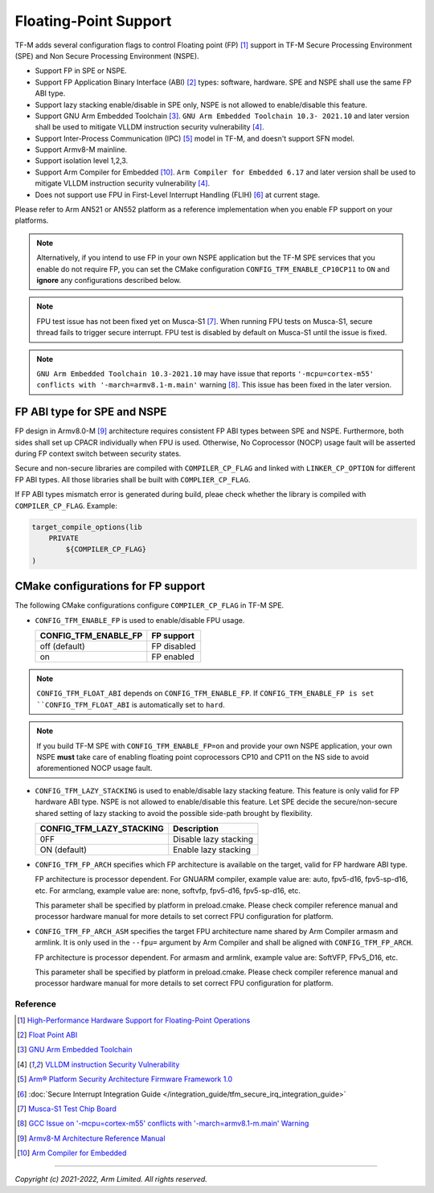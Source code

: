 ######################
Floating-Point Support
######################

TF-M adds several configuration flags to control Floating point (FP) [1]_
support in TF-M Secure Processing Environment (SPE) and Non Secure Processing
Environment (NSPE).

* Support FP in SPE or NSPE.
* Support FP Application Binary Interface (ABI) [2]_ types: software, hardware.
  SPE and NSPE shall use the same FP ABI type.
* Support lazy stacking enable/disable in SPE only, NSPE is not allowed to
  enable/disable this feature.
* Support GNU Arm Embedded Toolchain [3]_. ``GNU Arm Embedded Toolchain 10.3-
  2021.10`` and later version shall be used to mitigate VLLDM instruction
  security vulnerability [4]_.
* Support Inter-Process Communication (IPC) [5]_ model in TF-M, and doesn't
  support SFN model.
* Support Armv8-M mainline.
* Support isolation level 1,2,3.
* Support Arm Compiler for Embedded [10]_. ``Arm Compiler for Embedded 6.17``
  and later version shall be used to mitigate VLLDM instruction security
  vulnerability [4]_.
* Does not support use FPU in First-Level Interrupt Handling (FLIH) [6]_ at
  current stage.

Please refer to Arm AN521 or AN552 platform as a reference implementation when
you enable FP support on your platforms.

.. Note::
    Alternatively, if you intend to use FP in your own NSPE application but the
    TF-M SPE services that you enable do not require FP, you can set the CMake
    configuration ``CONFIG_TFM_ENABLE_CP10CP11`` to ``ON`` and **ignore** any
    configurations described below.

.. Note::
    FPU test issue has not been fixed yet on Musca-S1 [7]_. When running FPU
    tests on Musca-S1, secure thread fails to trigger secure interrupt. FPU test
    is disabled by default on Musca-S1 until the issue is fixed.

.. Note::
    ``GNU Arm Embedded Toolchain 10.3-2021.10`` may have issue that reports
    ``'-mcpu=cortex-m55' conflicts with '-march=armv8.1-m.main'`` warning [8]_.
    This issue has been fixed in the later version.

============================
FP ABI type for SPE and NSPE
============================
FP design in Armv8.0-M [9]_ architecture requires consistent FP ABI types
between SPE and NSPE. Furthermore, both sides shall set up CPACR individually
when FPU is used. Otherwise, No Coprocessor (NOCP) usage fault will be asserted
during FP context switch between security states.

Secure and non-secure libraries are compiled with ``COMPILER_CP_FLAG`` and
linked with ``LINKER_CP_OPTION`` for different FP ABI types. All those
libraries shall be built with ``COMPLIER_CP_FLAG``.

If FP ABI types mismatch error is generated during build, pleae check whether
the library is compiled with ``COMPILER_CP_FLAG``.
Example:

.. code-block:: cmake

      target_compile_options(lib
          PRIVATE
              ${COMPILER_CP_FLAG}
      )

===================================
CMake configurations for FP support
===================================
The following CMake configurations configure ``COMPILER_CP_FLAG`` in TF-M SPE.

* ``CONFIG_TFM_ENABLE_FP`` is used to enable/disable FPU usage.

  +--------------------------+---------------------------+
  | CONFIG_TFM_ENABLE_FP     | FP support                |
  +==========================+===========================+
  | off (default)            | FP disabled               |
  +--------------------------+---------------------------+
  | on                       | FP enabled                |
  +--------------------------+---------------------------+

.. Note::
    ``CONFIG_TFM_FLOAT_ABI`` depends on ``CONFIG_TFM_ENABLE_FP``. If
    ``CONFIG_TFM_ENABLE_FP is set ``CONFIG_TFM_FLOAT_ABI`` is automatically
    set to ``hard``.

.. Note::
    If you build TF-M SPE with ``CONFIG_TFM_ENABLE_FP=on`` and provide your own
    NSPE application, your own NSPE **must** take care of enabling floating point
    coprocessors CP10 and CP11 on the NS side to avoid aforementioned NOCP usage
    fault.

* ``CONFIG_TFM_LAZY_STACKING`` is used to enable/disable lazy stacking
  feature. This feature is only valid for FP hardware ABI type.
  NSPE is not allowed to enable/disable this feature. Let SPE decide the
  secure/non-secure shared setting of lazy stacking to avoid the possible
  side-path brought by flexibility.

  +------------------------------+---------------------------+
  | CONFIG_TFM_LAZY_STACKING     | Description               |
  +==============================+===========================+
  | 0FF                          | Disable lazy stacking     |
  +------------------------------+---------------------------+
  | ON (default)                 | Enable lazy stacking      |
  +------------------------------+---------------------------+

* ``CONFIG_TFM_FP_ARCH`` specifies which FP architecture is available on the
  target, valid for FP hardware ABI type.

  FP architecture is processor dependent. For GNUARM compiler, example value
  are: auto, fpv5-d16, fpv5-sp-d16, etc. For armclang, example value are: none,
  softvfp, fpv5-d16, fpv5-sp-d16, etc.

  This parameter shall be specified by platform in preload.cmake. Please check
  compiler reference manual and processor hardware manual for more details to
  set correct FPU configuration for platform.

* ``CONFIG_TFM_FP_ARCH_ASM`` specifies the target FPU architecture name shared
  by Arm Compiler armasm and armlink. It is only used in the ``--fpu=`` argument
  by Arm Compiler and shall be aligned with ``CONFIG_TFM_FP_ARCH``.

  FP architecture is processor dependent. For armasm and armlink, example value
  are: SoftVFP, FPv5_D16, etc.

  This parameter shall be specified by platform in preload.cmake. Please check
  compiler reference manual and processor hardware manual for more details to
  set correct FPU configuration for platform.

*********
Reference
*********
.. [1] `High-Performance Hardware Support for Floating-Point Operations <https://www.arm.com/why-arm/technologies/floating-point>`_

.. [2] `Float Point ABI <https://www.keil.com/support/man/docs/armclang_ref/armclang_ref_chr1417451577871.htm>`_

.. [3] `GNU Arm Embedded Toolchain <https://developer.arm.com/tools-and-software/open-source-software/developer-tools/gnu-toolchain/gnu-rm>`_

.. [4] `VLLDM instruction Security Vulnerability <https://developer.arm.com/support/arm-security-updates/vlldm-instruction-security-vulnerability>`_

.. [5] `Arm® Platform Security Architecture Firmware Framework 1.0 <https://developer.arm.com/documentation/den0063/latest/>`_

.. [6] :doc:`Secure Interrupt Integration Guide </integration_guide/tfm_secure_irq_integration_guide>`

.. [7] `Musca-S1 Test Chip Board <https://developer.arm.com/tools-and-software/development-boards/iot-test-chips-and-boards/musca-s1-test-chip-board>`_

.. [8] `GCC Issue on '-mcpu=cortex-m55' conflicts with '-march=armv8.1-m.main' Warning <https://gcc.gnu.org/bugzilla/show_bug.cgi?id=97327>`_

.. [9] `Armv8-M Architecture Reference Manual <https://developer.arm.com/documentation/ddi0553/latest>`_

.. [10] `Arm Compiler for Embedded <https://developer.arm.com/Tools%20and%20Software/Arm%20Compiler%20for%20Embedded>`_

--------------

*Copyright (c) 2021-2022, Arm Limited. All rights reserved.*
